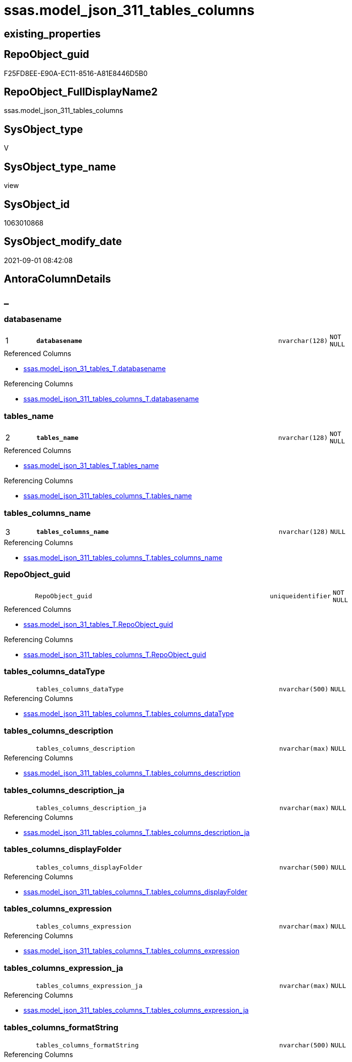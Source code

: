 // tag::HeaderFullDisplayName[]
= ssas.model_json_311_tables_columns
// end::HeaderFullDisplayName[]

== existing_properties

// tag::existing_properties[]
:ExistsProperty--antorareferencedlist:
:ExistsProperty--antorareferencinglist:
:ExistsProperty--is_repo_managed:
:ExistsProperty--is_ssas:
:ExistsProperty--pk_index_guid:
:ExistsProperty--pk_indexpatterncolumndatatype:
:ExistsProperty--pk_indexpatterncolumnname:
:ExistsProperty--pk_indexsemanticgroup:
:ExistsProperty--referencedobjectlist:
:ExistsProperty--sql_modules_definition:
:ExistsProperty--FK:
:ExistsProperty--AntoraIndexList:
:ExistsProperty--Columns:
// end::existing_properties[]

== RepoObject_guid

// tag::RepoObject_guid[]
F25FD8EE-E90A-EC11-8516-A81E8446D5B0
// end::RepoObject_guid[]

== RepoObject_FullDisplayName2

// tag::RepoObject_FullDisplayName2[]
ssas.model_json_311_tables_columns
// end::RepoObject_FullDisplayName2[]

== SysObject_type

// tag::SysObject_type[]
V 
// end::SysObject_type[]

== SysObject_type_name

// tag::SysObject_type_name[]
view
// end::SysObject_type_name[]

== SysObject_id

// tag::SysObject_id[]
1063010868
// end::SysObject_id[]

== SysObject_modify_date

// tag::SysObject_modify_date[]
2021-09-01 08:42:08
// end::SysObject_modify_date[]

== AntoraColumnDetails

// tag::AntoraColumnDetails[]
[discrete]
== _


[#column-databasename]
=== databasename

[cols="d,8m,m,m,m,d"]
|===
|1
|*databasename*
|nvarchar(128)
|NOT NULL
|
|
|===

.Referenced Columns
--
* xref:ssas.model_json_31_tables_t.adoc#column-databasename[+ssas.model_json_31_tables_T.databasename+]
--

.Referencing Columns
--
* xref:ssas.model_json_311_tables_columns_t.adoc#column-databasename[+ssas.model_json_311_tables_columns_T.databasename+]
--


[#column-tablesunderlinename]
=== tables_name

[cols="d,8m,m,m,m,d"]
|===
|2
|*tables_name*
|nvarchar(128)
|NOT NULL
|
|
|===

.Referenced Columns
--
* xref:ssas.model_json_31_tables_t.adoc#column-tablesunderlinename[+ssas.model_json_31_tables_T.tables_name+]
--

.Referencing Columns
--
* xref:ssas.model_json_311_tables_columns_t.adoc#column-tablesunderlinename[+ssas.model_json_311_tables_columns_T.tables_name+]
--


[#column-tablesunderlinecolumnsunderlinename]
=== tables_columns_name

[cols="d,8m,m,m,m,d"]
|===
|3
|*tables_columns_name*
|nvarchar(128)
|NULL
|
|
|===

.Referencing Columns
--
* xref:ssas.model_json_311_tables_columns_t.adoc#column-tablesunderlinecolumnsunderlinename[+ssas.model_json_311_tables_columns_T.tables_columns_name+]
--


[#column-repoobjectunderlineguid]
=== RepoObject_guid

[cols="d,8m,m,m,m,d"]
|===
|
|RepoObject_guid
|uniqueidentifier
|NOT NULL
|
|
|===

.Referenced Columns
--
* xref:ssas.model_json_31_tables_t.adoc#column-repoobjectunderlineguid[+ssas.model_json_31_tables_T.RepoObject_guid+]
--

.Referencing Columns
--
* xref:ssas.model_json_311_tables_columns_t.adoc#column-repoobjectunderlineguid[+ssas.model_json_311_tables_columns_T.RepoObject_guid+]
--


[#column-tablesunderlinecolumnsunderlinedatatype]
=== tables_columns_dataType

[cols="d,8m,m,m,m,d"]
|===
|
|tables_columns_dataType
|nvarchar(500)
|NULL
|
|
|===

.Referencing Columns
--
* xref:ssas.model_json_311_tables_columns_t.adoc#column-tablesunderlinecolumnsunderlinedatatype[+ssas.model_json_311_tables_columns_T.tables_columns_dataType+]
--


[#column-tablesunderlinecolumnsunderlinedescription]
=== tables_columns_description

[cols="d,8m,m,m,m,d"]
|===
|
|tables_columns_description
|nvarchar(max)
|NULL
|
|
|===

.Referencing Columns
--
* xref:ssas.model_json_311_tables_columns_t.adoc#column-tablesunderlinecolumnsunderlinedescription[+ssas.model_json_311_tables_columns_T.tables_columns_description+]
--


[#column-tablesunderlinecolumnsunderlinedescriptionunderlineja]
=== tables_columns_description_ja

[cols="d,8m,m,m,m,d"]
|===
|
|tables_columns_description_ja
|nvarchar(max)
|NULL
|
|
|===

.Referencing Columns
--
* xref:ssas.model_json_311_tables_columns_t.adoc#column-tablesunderlinecolumnsunderlinedescriptionunderlineja[+ssas.model_json_311_tables_columns_T.tables_columns_description_ja+]
--


[#column-tablesunderlinecolumnsunderlinedisplayfolder]
=== tables_columns_displayFolder

[cols="d,8m,m,m,m,d"]
|===
|
|tables_columns_displayFolder
|nvarchar(500)
|NULL
|
|
|===

.Referencing Columns
--
* xref:ssas.model_json_311_tables_columns_t.adoc#column-tablesunderlinecolumnsunderlinedisplayfolder[+ssas.model_json_311_tables_columns_T.tables_columns_displayFolder+]
--


[#column-tablesunderlinecolumnsunderlineexpression]
=== tables_columns_expression

[cols="d,8m,m,m,m,d"]
|===
|
|tables_columns_expression
|nvarchar(max)
|NULL
|
|
|===

.Referencing Columns
--
* xref:ssas.model_json_311_tables_columns_t.adoc#column-tablesunderlinecolumnsunderlineexpression[+ssas.model_json_311_tables_columns_T.tables_columns_expression+]
--


[#column-tablesunderlinecolumnsunderlineexpressionunderlineja]
=== tables_columns_expression_ja

[cols="d,8m,m,m,m,d"]
|===
|
|tables_columns_expression_ja
|nvarchar(max)
|NULL
|
|
|===

.Referencing Columns
--
* xref:ssas.model_json_311_tables_columns_t.adoc#column-tablesunderlinecolumnsunderlineexpressionunderlineja[+ssas.model_json_311_tables_columns_T.tables_columns_expression_ja+]
--


[#column-tablesunderlinecolumnsunderlineformatstring]
=== tables_columns_formatString

[cols="d,8m,m,m,m,d"]
|===
|
|tables_columns_formatString
|nvarchar(500)
|NULL
|
|
|===

.Referencing Columns
--
* xref:ssas.model_json_311_tables_columns_t.adoc#column-tablesunderlinecolumnsunderlineformatstring[+ssas.model_json_311_tables_columns_T.tables_columns_formatString+]
--


[#column-tablesunderlinecolumnsunderlineisdatatypeinferred]
=== tables_columns_isDataTypeInferred

[cols="d,8m,m,m,m,d"]
|===
|
|tables_columns_isDataTypeInferred
|bit
|NULL
|
|
|===

.Referencing Columns
--
* xref:ssas.model_json_311_tables_columns_t.adoc#column-tablesunderlinecolumnsunderlineisdatatypeinferred[+ssas.model_json_311_tables_columns_T.tables_columns_isDataTypeInferred+]
--


[#column-tablesunderlinecolumnsunderlineishidden]
=== tables_columns_isHidden

[cols="d,8m,m,m,m,d"]
|===
|
|tables_columns_isHidden
|bit
|NULL
|
|
|===

.Referencing Columns
--
* xref:ssas.model_json_311_tables_columns_t.adoc#column-tablesunderlinecolumnsunderlineishidden[+ssas.model_json_311_tables_columns_T.tables_columns_isHidden+]
--


[#column-tablesunderlinecolumnsunderlineiskey]
=== tables_columns_isKey

[cols="d,8m,m,m,m,d"]
|===
|
|tables_columns_isKey
|bit
|NULL
|
|
|===

.Referencing Columns
--
* xref:ssas.model_json_311_tables_columns_t.adoc#column-tablesunderlinecolumnsunderlineiskey[+ssas.model_json_311_tables_columns_T.tables_columns_isKey+]
--


[#column-tablesunderlinecolumnsunderlineisnameinferred]
=== tables_columns_isNameInferred

[cols="d,8m,m,m,m,d"]
|===
|
|tables_columns_isNameInferred
|bit
|NULL
|
|
|===

.Referencing Columns
--
* xref:ssas.model_json_311_tables_columns_t.adoc#column-tablesunderlinecolumnsunderlineisnameinferred[+ssas.model_json_311_tables_columns_T.tables_columns_isNameInferred+]
--


[#column-tablesunderlinecolumnsunderlineisnullable]
=== tables_columns_isNullable

[cols="d,8m,m,m,m,d"]
|===
|
|tables_columns_isNullable
|bit
|NULL
|
|
|===

.Referencing Columns
--
* xref:ssas.model_json_311_tables_columns_t.adoc#column-tablesunderlinecolumnsunderlineisnullable[+ssas.model_json_311_tables_columns_T.tables_columns_isNullable+]
--


[#column-tablesunderlinecolumnsunderlineisunique]
=== tables_columns_isUnique

[cols="d,8m,m,m,m,d"]
|===
|
|tables_columns_isUnique
|bit
|NULL
|
|
|===

.Referencing Columns
--
* xref:ssas.model_json_311_tables_columns_t.adoc#column-tablesunderlinecolumnsunderlineisunique[+ssas.model_json_311_tables_columns_T.tables_columns_isUnique+]
--


[#column-tablesunderlinecolumnsunderlinekeepuniquerows]
=== tables_columns_keepUniqueRows

[cols="d,8m,m,m,m,d"]
|===
|
|tables_columns_keepUniqueRows
|bit
|NULL
|
|
|===

.Referencing Columns
--
* xref:ssas.model_json_311_tables_columns_t.adoc#column-tablesunderlinecolumnsunderlinekeepuniquerows[+ssas.model_json_311_tables_columns_T.tables_columns_keepUniqueRows+]
--


[#column-tablesunderlinecolumnsunderlinesortbycolumn]
=== tables_columns_sortByColumn

[cols="d,8m,m,m,m,d"]
|===
|
|tables_columns_sortByColumn
|nvarchar(500)
|NULL
|
|
|===

.Referencing Columns
--
* xref:ssas.model_json_311_tables_columns_t.adoc#column-tablesunderlinecolumnsunderlinesortbycolumn[+ssas.model_json_311_tables_columns_T.tables_columns_sortByColumn+]
--


[#column-tablesunderlinecolumnsunderlinesourcecolumn]
=== tables_columns_sourceColumn

[cols="d,8m,m,m,m,d"]
|===
|
|tables_columns_sourceColumn
|nvarchar(500)
|NULL
|
|
|===

.Referencing Columns
--
* xref:ssas.model_json_311_tables_columns_t.adoc#column-tablesunderlinecolumnsunderlinesourcecolumn[+ssas.model_json_311_tables_columns_T.tables_columns_sourceColumn+]
--


[#column-tablesunderlinecolumnsunderlinesourceprovidertype]
=== tables_columns_sourceProviderType

[cols="d,8m,m,m,m,d"]
|===
|
|tables_columns_sourceProviderType
|nvarchar(500)
|NULL
|
|
|===

.Referencing Columns
--
* xref:ssas.model_json_311_tables_columns_t.adoc#column-tablesunderlinecolumnsunderlinesourceprovidertype[+ssas.model_json_311_tables_columns_T.tables_columns_sourceProviderType+]
--


[#column-tablesunderlinecolumnsunderlinesummarizeby]
=== tables_columns_summarizeBy

[cols="d,8m,m,m,m,d"]
|===
|
|tables_columns_summarizeBy
|nvarchar(500)
|NULL
|
|
|===

.Referencing Columns
--
* xref:ssas.model_json_311_tables_columns_t.adoc#column-tablesunderlinecolumnsunderlinesummarizeby[+ssas.model_json_311_tables_columns_T.tables_columns_summarizeBy+]
--


[#column-tablesunderlinecolumnsunderlinetype]
=== tables_columns_type

[cols="d,8m,m,m,m,d"]
|===
|
|tables_columns_type
|nvarchar(500)
|NULL
|
|
|===

.Referencing Columns
--
* xref:ssas.model_json_311_tables_columns_t.adoc#column-tablesunderlinecolumnsunderlinetype[+ssas.model_json_311_tables_columns_T.tables_columns_type+]
--


// end::AntoraColumnDetails[]

== AntoraPkColumnTableRows

// tag::AntoraPkColumnTableRows[]
|1
|*<<column-databasename>>*
|nvarchar(128)
|NOT NULL
|
|

|2
|*<<column-tablesunderlinename>>*
|nvarchar(128)
|NOT NULL
|
|

|3
|*<<column-tablesunderlinecolumnsunderlinename>>*
|nvarchar(128)
|NULL
|
|





















// end::AntoraPkColumnTableRows[]

== AntoraNonPkColumnTableRows

// tag::AntoraNonPkColumnTableRows[]



|
|<<column-repoobjectunderlineguid>>
|uniqueidentifier
|NOT NULL
|
|

|
|<<column-tablesunderlinecolumnsunderlinedatatype>>
|nvarchar(500)
|NULL
|
|

|
|<<column-tablesunderlinecolumnsunderlinedescription>>
|nvarchar(max)
|NULL
|
|

|
|<<column-tablesunderlinecolumnsunderlinedescriptionunderlineja>>
|nvarchar(max)
|NULL
|
|

|
|<<column-tablesunderlinecolumnsunderlinedisplayfolder>>
|nvarchar(500)
|NULL
|
|

|
|<<column-tablesunderlinecolumnsunderlineexpression>>
|nvarchar(max)
|NULL
|
|

|
|<<column-tablesunderlinecolumnsunderlineexpressionunderlineja>>
|nvarchar(max)
|NULL
|
|

|
|<<column-tablesunderlinecolumnsunderlineformatstring>>
|nvarchar(500)
|NULL
|
|

|
|<<column-tablesunderlinecolumnsunderlineisdatatypeinferred>>
|bit
|NULL
|
|

|
|<<column-tablesunderlinecolumnsunderlineishidden>>
|bit
|NULL
|
|

|
|<<column-tablesunderlinecolumnsunderlineiskey>>
|bit
|NULL
|
|

|
|<<column-tablesunderlinecolumnsunderlineisnameinferred>>
|bit
|NULL
|
|

|
|<<column-tablesunderlinecolumnsunderlineisnullable>>
|bit
|NULL
|
|

|
|<<column-tablesunderlinecolumnsunderlineisunique>>
|bit
|NULL
|
|

|
|<<column-tablesunderlinecolumnsunderlinekeepuniquerows>>
|bit
|NULL
|
|

|
|<<column-tablesunderlinecolumnsunderlinesortbycolumn>>
|nvarchar(500)
|NULL
|
|

|
|<<column-tablesunderlinecolumnsunderlinesourcecolumn>>
|nvarchar(500)
|NULL
|
|

|
|<<column-tablesunderlinecolumnsunderlinesourceprovidertype>>
|nvarchar(500)
|NULL
|
|

|
|<<column-tablesunderlinecolumnsunderlinesummarizeby>>
|nvarchar(500)
|NULL
|
|

|
|<<column-tablesunderlinecolumnsunderlinetype>>
|nvarchar(500)
|NULL
|
|

// end::AntoraNonPkColumnTableRows[]

== AntoraIndexList

// tag::AntoraIndexList[]

[#index-pkunderlinemodelunderlinejsonunderline311underlinetablesunderlinecolumns]
=== PK_model_json_311_tables_columns

* IndexSemanticGroup: xref:other/indexsemanticgroup.adoc#ssasunderlinetableunderlinecolumn[ssas_table_column]
+
--
* <<column-databasename>>; nvarchar(128)
* <<column-tables_name>>; nvarchar(128)
* <<column-tables_columns_name>>; nvarchar(128)
--
* PK, Unique, Real: 1, 1, 0


[#index-idxunderlinemodelunderlinejsonunderline311underlinetablesunderlinecolumnsunderlineunderline2]
=== idx_model_json_311_tables_columns++__++2

* IndexSemanticGroup: xref:other/indexsemanticgroup.adoc#startbnoblankgroupendb[no_group]
+
--
* <<column-databasename>>; nvarchar(128)
* <<column-tables_name>>; nvarchar(128)
--
* PK, Unique, Real: 0, 0, 0


[#index-idxunderlinemodelunderlinejsonunderline311underlinetablesunderlinecolumnsunderlineunderline3]
=== idx_model_json_311_tables_columns++__++3

* IndexSemanticGroup: xref:other/indexsemanticgroup.adoc#startbnoblankgroupendb[no_group]
+
--
* <<column-databasename>>; nvarchar(128)
--
* PK, Unique, Real: 0, 0, 0

// end::AntoraIndexList[]

== AntoraMeasureDetails

// tag::AntoraMeasureDetails[]

// end::AntoraMeasureDetails[]

== AntoraParameterList

// tag::AntoraParameterList[]

// end::AntoraParameterList[]

== AntoraXrefCulturesList

// tag::AntoraXrefCulturesList[]
* xref:dhw:sqldb:ssas.model_json_311_tables_columns.adoc[] - 
// end::AntoraXrefCulturesList[]

== cultures_count

// tag::cultures_count[]
1
// end::cultures_count[]

== Other tags

source: property.RepoObjectProperty_cross As rop_cross


=== additional_reference_csv

// tag::additional_reference_csv[]

// end::additional_reference_csv[]


=== AdocUspSteps

// tag::adocuspsteps[]

// end::adocuspsteps[]


=== AntoraReferencedList

// tag::antorareferencedlist[]
* xref:ssas.model_json_31_tables_t.adoc[]
// end::antorareferencedlist[]


=== AntoraReferencingList

// tag::antorareferencinglist[]
* xref:ssas.model_json_311_tables_columns_t.adoc[]
* xref:ssas.usp_persist_model_json_311_tables_columns_t.adoc[]
// end::antorareferencinglist[]


=== Description

// tag::description[]

// end::description[]


=== ExampleUsage

// tag::exampleusage[]

// end::exampleusage[]


=== exampleUsage_2

// tag::exampleusage_2[]

// end::exampleusage_2[]


=== exampleUsage_3

// tag::exampleusage_3[]

// end::exampleusage_3[]


=== exampleUsage_4

// tag::exampleusage_4[]

// end::exampleusage_4[]


=== exampleUsage_5

// tag::exampleusage_5[]

// end::exampleusage_5[]


=== exampleWrong_Usage

// tag::examplewrong_usage[]

// end::examplewrong_usage[]


=== has_execution_plan_issue

// tag::has_execution_plan_issue[]

// end::has_execution_plan_issue[]


=== has_get_referenced_issue

// tag::has_get_referenced_issue[]

// end::has_get_referenced_issue[]


=== has_history

// tag::has_history[]

// end::has_history[]


=== has_history_columns

// tag::has_history_columns[]

// end::has_history_columns[]


=== InheritanceType

// tag::inheritancetype[]

// end::inheritancetype[]


=== is_persistence

// tag::is_persistence[]

// end::is_persistence[]


=== is_persistence_check_duplicate_per_pk

// tag::is_persistence_check_duplicate_per_pk[]

// end::is_persistence_check_duplicate_per_pk[]


=== is_persistence_check_for_empty_source

// tag::is_persistence_check_for_empty_source[]

// end::is_persistence_check_for_empty_source[]


=== is_persistence_delete_changed

// tag::is_persistence_delete_changed[]

// end::is_persistence_delete_changed[]


=== is_persistence_delete_missing

// tag::is_persistence_delete_missing[]

// end::is_persistence_delete_missing[]


=== is_persistence_insert

// tag::is_persistence_insert[]

// end::is_persistence_insert[]


=== is_persistence_truncate

// tag::is_persistence_truncate[]

// end::is_persistence_truncate[]


=== is_persistence_update_changed

// tag::is_persistence_update_changed[]

// end::is_persistence_update_changed[]


=== is_repo_managed

// tag::is_repo_managed[]
0
// end::is_repo_managed[]


=== is_ssas

// tag::is_ssas[]
0
// end::is_ssas[]


=== microsoft_database_tools_support

// tag::microsoft_database_tools_support[]

// end::microsoft_database_tools_support[]


=== MS_Description

// tag::ms_description[]

// end::ms_description[]


=== persistence_source_RepoObject_fullname

// tag::persistence_source_repoobject_fullname[]

// end::persistence_source_repoobject_fullname[]


=== persistence_source_RepoObject_fullname2

// tag::persistence_source_repoobject_fullname2[]

// end::persistence_source_repoobject_fullname2[]


=== persistence_source_RepoObject_guid

// tag::persistence_source_repoobject_guid[]

// end::persistence_source_repoobject_guid[]


=== persistence_source_RepoObject_xref

// tag::persistence_source_repoobject_xref[]

// end::persistence_source_repoobject_xref[]


=== pk_index_guid

// tag::pk_index_guid[]
04B0C093-EC0A-EC11-8516-A81E8446D5B0
// end::pk_index_guid[]


=== pk_IndexPatternColumnDatatype

// tag::pk_indexpatterncolumndatatype[]
nvarchar(128),nvarchar(128),nvarchar(128)
// end::pk_indexpatterncolumndatatype[]


=== pk_IndexPatternColumnName

// tag::pk_indexpatterncolumnname[]
databasename,tables_name,tables_columns_name
// end::pk_indexpatterncolumnname[]


=== pk_IndexSemanticGroup

// tag::pk_indexsemanticgroup[]
ssas_table_column
// end::pk_indexsemanticgroup[]


=== ReferencedObjectList

// tag::referencedobjectlist[]
* [ssas].[model_json_31_tables_T]
// end::referencedobjectlist[]


=== usp_persistence_RepoObject_guid

// tag::usp_persistence_repoobject_guid[]

// end::usp_persistence_repoobject_guid[]


=== UspExamples

// tag::uspexamples[]

// end::uspexamples[]


=== uspgenerator_usp_id

// tag::uspgenerator_usp_id[]

// end::uspgenerator_usp_id[]


=== UspParameters

// tag::uspparameters[]

// end::uspparameters[]

== Boolean Attributes

source: property.RepoObjectProperty WHERE property_int = 1

// tag::boolean_attributes[]

// end::boolean_attributes[]

== sql_modules_definition

// tag::sql_modules_definition[]
[%collapsible]
=======
[source,sql,numbered]
----

/*
--get and check existing values

Select
    Distinct
    j2.[Key]
  , j2.Type
From
    ssas.model_json_31_tables                     As T1
    Cross Apply OpenJson ( T1.tables_columns_ja ) As j1
    Cross Apply OpenJson ( j1.Value ) As j2
Order by
    j2.[Key]
  , j2.Type
Go

Select
    T1.*
  , j2.*
From
    ssas.model_json_31_tables                     As T1
    Cross Apply OpenJson ( T1.tables_columns_ja ) As j1
    Cross Apply OpenJson ( j1.Value ) As j2
Go

Select
    j2.*
From
    ssas.model_json_31_tables                     As T1
    Cross Apply OpenJson ( T1.tables_columns_ja ) As j1
    Cross Apply OpenJson ( j1.Value ) As j2
Where
    j2.[Key] = 'description'

Select
    j2.*
From
    ssas.model_json_31_tables                     As T1
    Cross Apply OpenJson ( T1.tables_columns_ja ) As j1
    Cross Apply OpenJson ( j1.Value ) As j2
Where
    j2.[Key] = 'expression'
Go
*/
CREATE View ssas.model_json_311_tables_columns
As
Select
    T1.databasename
  , T1.tables_name
  , T1.RepoObject_guid
  , j2.tables_columns_name
  , j2.tables_columns_dataType
  , j2.tables_columns_description
  , j2.tables_columns_description_ja
  , j2.tables_columns_displayFolder
  , j2.tables_columns_expression
  , j2.tables_columns_expression_ja
  , j2.tables_columns_formatString
  , j2.tables_columns_isDataTypeInferred
  , j2.tables_columns_isHidden
  , j2.tables_columns_isKey
  , j2.tables_columns_isNameInferred
  , j2.tables_columns_isNullable
  , j2.tables_columns_isUnique
  , j2.tables_columns_keepUniqueRows
  , j2.tables_columns_sortByColumn
  , j2.tables_columns_sourceColumn
  , j2.tables_columns_sourceProviderType
  , j2.tables_columns_summarizeBy
  , j2.tables_columns_type
From
    ssas.model_json_31_tables_T                   As T1
    Cross Apply OpenJson ( T1.tables_columns_ja ) As j1
    Cross Apply
    OpenJson ( j1.Value )
    With
    (
        tables_columns_name NVarchar ( 128 ) N'$.name'
      , tables_columns_dataType NVarchar ( 500 ) N'$.dataType'
      , tables_columns_description NVarchar ( Max ) N'$.description'
      , tables_columns_description_ja NVarchar ( Max ) N'$.description' As Json --multiple lines?
      , tables_columns_displayFolder NVarchar ( 500 ) N'$.displayFolder'
      , tables_columns_expression NVarchar ( Max ) N'$.expression'
      , tables_columns_expression_ja NVarchar ( Max ) N'$.expression' As Json   --multiple lines?
      , tables_columns_formatString NVarchar ( 500 ) N'$.formatString'
      , tables_columns_isDataTypeInferred Bit N'$.isDataTypeInferred'
      , tables_columns_isHidden Bit N'$.isHidden'
      , tables_columns_isKey Bit N'$.isKey'
      , tables_columns_isNameInferred Bit N'$.isNameInferred'
      , tables_columns_isNullable Bit N'$.isNullable'
      , tables_columns_isUnique Bit N'$.isUnique'
      , tables_columns_keepUniqueRows Bit N'$.keepUniqueRows'
      , tables_columns_sortByColumn NVarchar ( 500 ) N'$.sortByColumn'
      , tables_columns_sourceColumn NVarchar ( 500 ) N'$.sourceColumn'
      , tables_columns_sourceProviderType NVarchar ( 500 ) N'$.sourceProviderType'
      , tables_columns_summarizeBy NVarchar ( 500 ) N'$.summarizeBy'
      , tables_columns_type NVarchar ( 500 ) N'$.type'
    ) As j2
----
=======
// end::sql_modules_definition[]



